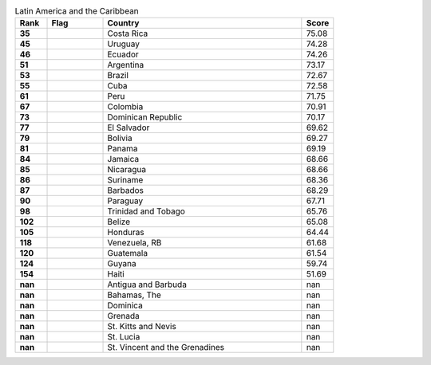 .. list-table:: Latin America and the Caribbean
   :widths: 4 7 25 4
   :header-rows: 1
   :stub-columns: 1

   * - Rank
     - Flag
     - Country
     - Score
   * - 35
     - .. figure:: /flags/tn_cr-flag.gif
          :height: 50px
          :width: 50px
     - Costa Rica
     - 75.08
   * - 45
     - .. figure:: /flags/tn_uy-flag.gif
          :height: 50px
          :width: 50px
     - Uruguay
     - 74.28
   * - 46
     - .. figure:: /flags/tn_ec-flag.gif
          :height: 50px
          :width: 50px
     - Ecuador
     - 74.26
   * - 51
     - .. figure:: /flags/tn_ar-flag.gif
          :height: 50px
          :width: 50px
     - Argentina
     - 73.17
   * - 53
     - .. figure:: /flags/tn_br-flag.gif
          :height: 50px
          :width: 50px
     - Brazil
     - 72.67
   * - 55
     - .. figure:: /flags/tn_cu-flag.gif
          :height: 50px
          :width: 50px
     - Cuba
     - 72.58
   * - 61
     - .. figure:: /flags/tn_pe-flag.gif
          :height: 50px
          :width: 50px
     - Peru
     - 71.75
   * - 67
     - .. figure:: /flags/tn_co-flag.gif
          :height: 50px
          :width: 50px
     - Colombia
     - 70.91
   * - 73
     - .. figure:: /flags/tn_do-flag.gif
          :height: 50px
          :width: 50px
     - Dominican Republic
     - 70.17
   * - 77
     - .. figure:: /flags/tn_sv-flag.gif
          :height: 50px
          :width: 50px
     - El Salvador
     - 69.62
   * - 79
     - .. figure:: /flags/tn_bo-flag.gif
          :height: 50px
          :width: 50px
     - Bolivia
     - 69.27
   * - 81
     - .. figure:: /flags/tn_pa-flag.gif
          :height: 50px
          :width: 50px
     - Panama
     - 69.19
   * - 84
     - .. figure:: /flags/tn_jm-flag.gif
          :height: 50px
          :width: 50px
     - Jamaica
     - 68.66
   * - 85
     - .. figure:: /flags/tn_ni-flag.gif
          :height: 50px
          :width: 50px
     - Nicaragua
     - 68.66
   * - 86
     - .. figure:: /flags/tn_sr-flag.gif
          :height: 50px
          :width: 50px
     - Suriname
     - 68.36
   * - 87
     - .. figure:: /flags/tn_bb-flag.gif
          :height: 50px
          :width: 50px
     - Barbados
     - 68.29
   * - 90
     - .. figure:: /flags/tn_py-flag.gif
          :height: 50px
          :width: 50px
     - Paraguay
     - 67.71
   * - 98
     - .. figure:: /flags/tn_tt-flag.gif
          :height: 50px
          :width: 50px
     - Trinidad and Tobago
     - 65.76
   * - 102
     - .. figure:: /flags/tn_bz-flag.gif
          :height: 50px
          :width: 50px
     - Belize
     - 65.08
   * - 105
     - .. figure:: /flags/tn_hn-flag.gif
          :height: 50px
          :width: 50px
     - Honduras
     - 64.44
   * - 118
     - .. figure:: /flags/tn_ve-flag.gif
          :height: 50px
          :width: 50px
     - Venezuela, RB
     - 61.68
   * - 120
     - .. figure:: /flags/tn_gt-flag.gif
          :height: 50px
          :width: 50px
     - Guatemala
     - 61.54
   * - 124
     - .. figure:: /flags/tn_gy-flag.gif
          :height: 50px
          :width: 50px
     - Guyana
     - 59.74
   * - 154
     - .. figure:: /flags/tn_ht-flag.gif
          :height: 50px
          :width: 50px
     - Haiti
     - 51.69
   * - nan
     - .. figure:: /flags/tn_ag-flag.gif
          :height: 50px
          :width: 50px
     - Antigua and Barbuda
     - nan
   * - nan
     - .. figure:: /flags/tn_bs-flag.gif
          :height: 50px
          :width: 50px
     - Bahamas, The
     - nan
   * - nan
     - .. figure:: /flags/tn_dm-flag.gif
          :height: 50px
          :width: 50px
     - Dominica
     - nan
   * - nan
     - .. figure:: /flags/tn_gd-flag.gif
          :height: 50px
          :width: 50px
     - Grenada
     - nan
   * - nan
     - .. figure:: /flags/tn_kn-flag.gif
          :height: 50px
          :width: 50px
     - St. Kitts and Nevis
     - nan
   * - nan
     - .. figure:: /flags/tn_lc-flag.gif
          :height: 50px
          :width: 50px
     - St. Lucia
     - nan
   * - nan
     - .. figure:: /flags/tn_vc-flag.gif
          :height: 50px
          :width: 50px
     - St. Vincent and the Grenadines
     - nan
